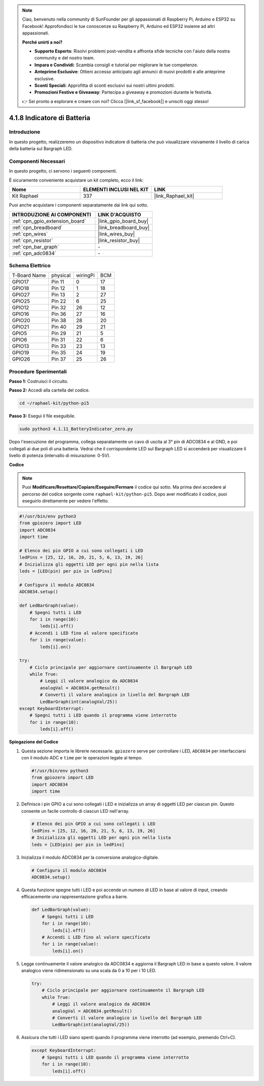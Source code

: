 .. note::

    Ciao, benvenuto nella community di SunFounder per gli appassionati di Raspberry Pi, Arduino e ESP32 su Facebook! Approfondisci le tue conoscenze su Raspberry Pi, Arduino ed ESP32 insieme ad altri appassionati.

    **Perché unirti a noi?**

    - **Supporto Esperto**: Risolvi problemi post-vendita e affronta sfide tecniche con l'aiuto della nostra community e del nostro team.
    - **Impara e Condividi**: Scambia consigli e tutorial per migliorare le tue competenze.
    - **Anteprime Esclusive**: Ottieni accesso anticipato agli annunci di nuovi prodotti e alle anteprime esclusive.
    - **Sconti Speciali**: Approfitta di sconti esclusivi sui nostri ultimi prodotti.
    - **Promozioni Festive e Giveaway**: Partecipa a giveaway e promozioni durante le festività.

    👉 Sei pronto a esplorare e creare con noi? Clicca [|link_sf_facebook|] e unisciti oggi stesso!

.. _4.1.11_py_pi5:

4.1.8 Indicatore di Batteria
=====================================

Introduzione
----------------

In questo progetto, realizzeremo un dispositivo indicatore di batteria che
può visualizzare visivamente il livello di carica della batteria sul Bargraph LED.

Componenti Necessari
------------------------------

In questo progetto, ci servono i seguenti componenti.

.. image:: ../python_pi5/img/4.1.11_battery_indicator_list.png
    :align: center

È sicuramente conveniente acquistare un kit completo, ecco il link:

.. list-table::
    :widths: 20 20 20
    :header-rows: 1

    *   - Nome
        - ELEMENTI INCLUSI NEL KIT
        - LINK
    *   - Kit Raphael
        - 337
        - |link_Raphael_kit|

Puoi anche acquistare i componenti separatamente dai link qui sotto.

.. list-table::
    :widths: 30 20
    :header-rows: 1

    *   - INTRODUZIONE AI COMPONENTI
        - LINK D'ACQUISTO

    *   - :ref:`cpn_gpio_extension_board`
        - |link_gpio_board_buy|
    *   - :ref:`cpn_breadboard`
        - |link_breadboard_buy|
    *   - :ref:`cpn_wires`
        - |link_wires_buy|
    *   - :ref:`cpn_resistor`
        - |link_resistor_buy|
    *   - :ref:`cpn_bar_graph`
        - \-
    *   - :ref:`cpn_adc0834`
        - \-

Schema Elettrico
---------------------

============ ======== ======== ===
T-Board Name physical wiringPi BCM
GPIO17       Pin 11   0        17
GPIO18       Pin 12   1        18
GPIO27       Pin 13   2        27
GPIO25       Pin 22   6        25
GPIO12       Pin 32   26       12
GPIO16       Pin 36   27       16
GPIO20       Pin 38   28       20
GPIO21       Pin 40   29       21
GPIO5        Pin 29   21       5
GPIO6        Pin 31   22       6
GPIO13       Pin 33   23       13
GPIO19       Pin 35   24       19
GPIO26       Pin 37   25       26
============ ======== ======== ===

.. image:: ../python_pi5/img/4.1.11_battery_indicator_schematic.png
   :align: center

Procedure Sperimentali
---------------------------

**Passo 1:** Costruisci il circuito.

.. image:: ../python_pi5/img/4.1.11_battery_indicator_circuit.png

**Passo 2:** Accedi alla cartella del codice.

.. raw:: html

   <run></run>

.. code-block::

    cd ~/raphael-kit/python-pi5

**Passo 3:** Esegui il file eseguibile.

.. raw:: html

   <run></run>

.. code-block::

    sudo python3 4.1.11_BatteryIndicator_zero.py

Dopo l'esecuzione del programma, collega separatamente un cavo di uscita 
al 3° pin di ADC0834 e al GND, e poi collegali ai due poli di una batteria. 
Vedrai che il corrispondente LED sul Bargraph LED si accenderà per visualizzare 
il livello di potenza (intervallo di misurazione: 0-5V).

**Codice**

.. note::
    Puoi **Modificare/Resettare/Copiare/Eseguire/Fermare** il codice qui sotto. Ma prima devi accedere al percorso del codice sorgente come ``raphael-kit/python-pi5``. Dopo aver modificato il codice, puoi eseguirlo direttamente per vedere l'effetto.

.. raw:: html

    <run></run>

.. code-block:: python

   #!/usr/bin/env python3
   from gpiozero import LED
   import ADC0834
   import time

   # Elenco dei pin GPIO a cui sono collegati i LED
   ledPins = [25, 12, 16, 20, 21, 5, 6, 13, 19, 26]
   # Inizializza gli oggetti LED per ogni pin nella lista
   leds = [LED(pin) per pin in ledPins]

   # Configura il modulo ADC0834
   ADC0834.setup()

   def LedBarGraph(value):
       # Spegni tutti i LED
       for i in range(10):
           leds[i].off()
       # Accendi i LED fino al valore specificato
       for i in range(value):
           leds[i].on()

   try:
       # Ciclo principale per aggiornare continuamente il Bargraph LED
       while True:
           # Leggi il valore analogico da ADC0834
           analogVal = ADC0834.getResult()
           # Converti il valore analogico in livello del Bargraph LED
           LedBarGraph(int(analogVal/25))
   except KeyboardInterrupt: 
       # Spegni tutti i LED quando il programma viene interrotto
       for i in range(10):
           leds[i].off()




**Spiegazione del Codice**

#. Questa sezione importa le librerie necessarie. ``gpiozero`` serve per controllare i LED, ``ADC0834`` per interfacciarsi con il modulo ADC e ``time`` per le operazioni legate al tempo.

   .. code-block:: python

       #!/usr/bin/env python3
       from gpiozero import LED
       import ADC0834
       import time

#. Definisce i pin GPIO a cui sono collegati i LED e inizializza un array di oggetti LED per ciascun pin. Questo consente un facile controllo di ciascun LED nell'array.

   .. code-block:: python

       # Elenco dei pin GPIO a cui sono collegati i LED
       ledPins = [25, 12, 16, 20, 21, 5, 6, 13, 19, 26]
       # Inizializza gli oggetti LED per ogni pin nella lista
       leds = [LED(pin) per pin in ledPins]

#. Inizializza il modulo ADC0834 per la conversione analogico-digitale.

   .. code-block:: python

       # Configura il modulo ADC0834
       ADC0834.setup()

#. Questa funzione spegne tutti i LED e poi accende un numero di LED in base al valore di input, creando efficacemente una rappresentazione grafica a barre.

   .. code-block:: python

       def LedBarGraph(value):
           # Spegni tutti i LED
           for i in range(10):
               leds[i].off()
           # Accendi i LED fino al valore specificato
           for i in range(value):
               leds[i].on()

#. Legge continuamente il valore analogico da ADC0834 e aggiorna il Bargraph LED in base a questo valore. Il valore analogico viene ridimensionato su una scala da 0 a 10 per i 10 LED.

   .. code-block:: python

       try:
           # Ciclo principale per aggiornare continuamente il Bargraph LED
           while True:
               # Leggi il valore analogico da ADC0834
               analogVal = ADC0834.getResult()
               # Converti il valore analogico in livello del Bargraph LED
               LedBarGraph(int(analogVal/25))

#. Assicura che tutti i LED siano spenti quando il programma viene interrotto (ad esempio, premendo Ctrl+C).

   .. code-block:: python

       except KeyboardInterrupt: 
           # Spegni tutti i LED quando il programma viene interrotto
           for i in range(10):
               leds[i].off()
